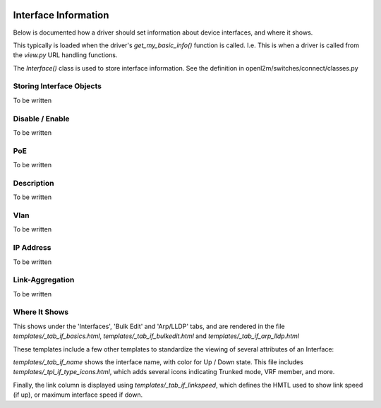 .. image:: ../../_static/openl2m_logo.png

=====================
Interface Information
=====================

Below is documented how a driver should set information about device interfaces, and where it shows.

This typically is loaded when the driver's *get_my_basic_info()* function is called.
I.e. This is when a driver is called from the *view.py* URL handling functions.

The *Interface()* class is used to store interface information.
See the definition in openl2m/switches/connect/classes.py


Storing Interface Objects
-------------------------

To be written


Disable / Enable
----------------

To be written


PoE
---

To be written


Description
-----------

To be written


Vlan
----

To be written


IP Address
----------

To be written


Link-Aggregation
----------------

To be written



Where It Shows
--------------

This shows under the 'Interfaces', 'Bulk Edit' and 'Arp/LLDP' tabs, and are rendered in the file
*templates/_tab_if_basics.html*, *templates/_tab_if_bulkedit.html* and *templates/_tab_if_arp_lldp.html*

These templates include a few other templates to standardize the viewing of several attributes of an Interface:

*templates/_tab_if_name* shows the interface name, with color for Up / Down state. This file includes
*templates/_tpl_if_type_icons.html*, which adds several icons indicating Trunked mode, VRF member, and more.

Finally, the link column is displayed using *templates/_tab_if_linkspeed*,
which defines the HMTL used to show link speed (if up), or maximum interface speed if down.

